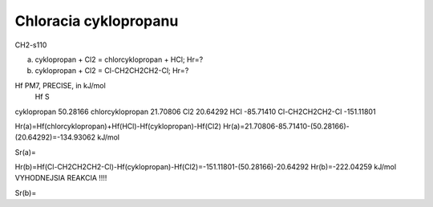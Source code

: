 =======================
Chloracia cyklopropanu
=======================

CH2-s110

a) cyklopropan + Cl2 = chlorcyklopropan + HCl; Hr=?


b) cyklopropan + Cl2 = Cl-CH2CH2CH2-Cl;  Hr=?


Hf PM7, PRECISE, in kJ/mol
                              Hf                 S
cyklopropan                 50.28166  
chlorcyklopropan            21.70806
Cl2                        20.64292
HCl                        -85.71410
Cl-CH2CH2CH2-Cl            -151.11801

Hr(a)=Hf(chlorcyklopropan)+Hf(HCl)-Hf(cyklopropan)-Hf(Cl2)
Hr(a)=21.70806-85.71410-(50.28166)-(20.64292)=-134.93062 kJ/mol

Sr(a)=

Hr(b)=Hf(Cl-CH2CH2CH2-Cl)-Hf(cyklopropan)-Hf(Cl2)=-151.11801-(50.28166)-20.64292
Hr(b)=-222.04259 kJ/mol  VYHODNEJSIA REAKCIA !!!!


Sr(b)=
